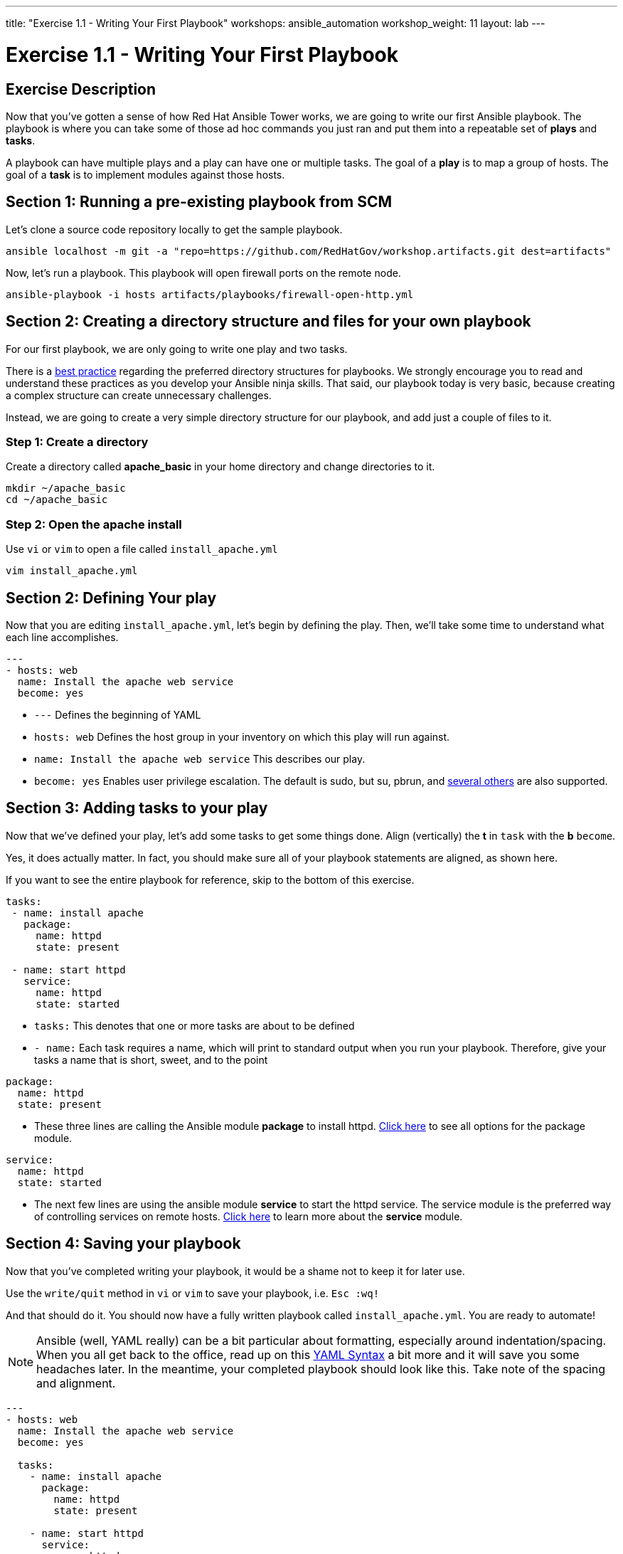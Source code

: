---
title: "Exercise 1.1 - Writing Your First Playbook"
workshops: ansible_automation
workshop_weight: 11
layout: lab
---

:icons: font
:imagesdir: /workshops/ansible_automation/images
:figure-caption!:
:become_url: http://docs.ansible.com/ansible/become.html
:dir_url: http://docs.ansible.com/ansible/playbooks_best_practices.html
:package_url: http://docs.ansible.com/ansible/package_module.html
:service_url: http://docs.ansible.com/ansible/service_module.html
:yaml_url: http://docs.ansible.com/ansible/YAMLSyntax.html


= Exercise 1.1 - Writing Your First Playbook

== Exercise Description
Now that you've gotten a sense of how Red Hat Ansible Tower works, we are going to write our first
Ansible playbook.  The playbook is where you can take some of those ad hoc commands you just ran
and put them into a repeatable set of *plays* and *tasks*.

A playbook can have multiple plays and a play can have one or multiple tasks.  The goal of a *play* is to map a group of hosts.  The goal of a *task* is to implement modules against those hosts.


== Section 1: Running a pre-existing playbook from SCM

Let's clone a source code repository locally to get the sample playbook.


[source,bash]
----
ansible localhost -m git -a "repo=https://github.com/RedHatGov/workshop.artifacts.git dest=artifacts"
----

Now, let's run a playbook.  This playbook will open firewall ports on the remote node.

[source,bash]
----
ansible-playbook -i hosts artifacts/playbooks/firewall-open-http.yml
----

== Section 2: Creating a directory structure and files for your own playbook

For our first playbook, we are only going to write one play and two tasks.

There is a link:{dir_url}[best practice] regarding the preferred directory structures for playbooks.  We strongly encourage
you to read and understand these practices as you develop your Ansible ninja skills.  That said,
our playbook today is very basic, because creating a complex structure can create unnecessary challenges.

Instead, we are going to create a very simple directory structure for our playbook, and add just a couple of files to it.


=== Step 1: Create a directory
Create a directory called *apache_basic* in your home directory and change directories to it.

[source,bash]
----
mkdir ~/apache_basic
cd ~/apache_basic
----

=== Step 2: Open the apache install
Use `vi` or `vim` to open a file called `install_apache.yml`


[source,bash]
----
vim install_apache.yml
----

== Section 2: Defining Your play

Now that you are editing `install_apache.yml`, let's begin by defining the play. Then, we'll take some time to understand what each line accomplishes.



[source,bash]
----
---
- hosts: web
  name: Install the apache web service
  become: yes
----



- `---` Defines the beginning of YAML
- `hosts: web` Defines the host group in your inventory on which this play will run against.
- `name: Install the apache web service` This describes our play.
- `become: yes` Enables user privilege escalation.  The default is sudo, but su, pbrun, and link:{become_url}[several others] are also supported.


== Section 3: Adding tasks to your play

Now that we've defined your play, let's add some tasks to get some things done.  Align (vertically) the *t* in `task` with the *b* `become`.  +

Yes, it does actually matter.  In fact, you should make sure all of your playbook statements are aligned, as shown here. +

If you want to see the entire playbook for reference, skip to the bottom of this exercise.


[source,bash]
----
tasks:
 - name: install apache
   package:
     name: httpd
     state: present

 - name: start httpd
   service:
     name: httpd
     state: started
----



- `tasks:` This denotes that one or more tasks are about to be defined
- `- name:` Each task requires a name, which will print to standard output when you run your playbook.
Therefore, give your tasks a name that is short, sweet, and to the point




[source,text]
----
package:
  name: httpd
  state: present
----


- These three lines are calling the Ansible module *package* to install httpd.
link:{package_url}[Click here] to see all options for the package module.



[source,text]
----
service:
  name: httpd
  state: started
----



- The next few lines are using the ansible module *service* to start the httpd service.  The service module
is the preferred way of controlling services on remote hosts.  link:{service_url}[Click here] to learn more
about the *service* module.



== Section 4: Saving your playbook

Now that you've completed writing your playbook, it would be a shame not to keep it for later use.

Use the `write/quit` method in `vi` or `vim` to save your playbook, i.e. `Esc :wq!`


And that should do it.  You should now have a fully written playbook called `install_apache.yml`.
You are ready to automate!

[NOTE]
Ansible (well, YAML really) can be a bit particular about formatting, especially around indentation/spacing.  When you all get back to the office,
read up on this link:{yaml_url}[YAML Syntax] a bit more and it will save you some headaches later.  In the meantime, your completed playbook should look
like this.  Take note of the spacing and alignment.

[source,bash]
----
---
- hosts: web
  name: Install the apache web service
  become: yes

  tasks:
    - name: install apache
      package:
        name: httpd
        state: present

    - name: start httpd
      service:
        name: httpd
        state: started
----

{{< importPartial "footer/footer.html" >}}
